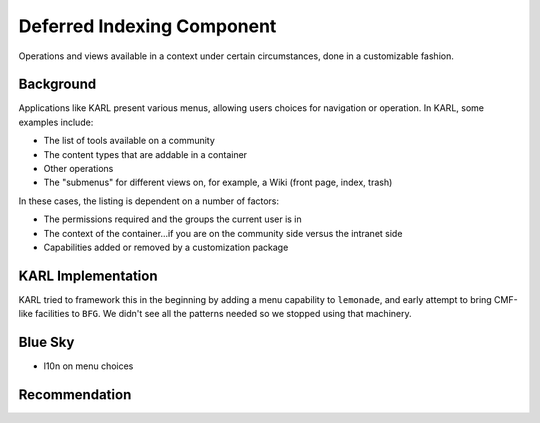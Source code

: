 ===========================
Deferred Indexing Component
===========================

Operations and views available in a context under certain circumstances,
done in a customizable fashion.

Background
==========

Applications like KARL present various menus, allowing users choices
for navigation or operation. In KARL, some examples include:

- The list of tools available on a community

- The content types that are addable in a container

- Other operations

- The "submenus" for different views on, for example,
  a Wiki (front page, index, trash)

In these cases, the listing is dependent on a number of factors:

- The permissions required and the groups the current user is in

- The context of the container...if you are on the community side
  versus the intranet side

- Capabilities added or removed by a customization package

KARL Implementation
===================

KARL tried to framework this in the beginning by adding a menu
capability to ``lemonade``, and early attempt to bring CMF-like
facilities to ``BFG``. We didn't see all the patterns needed so we
stopped using that machinery.

Blue Sky
========

- l10n on menu choices

Recommendation
==============


